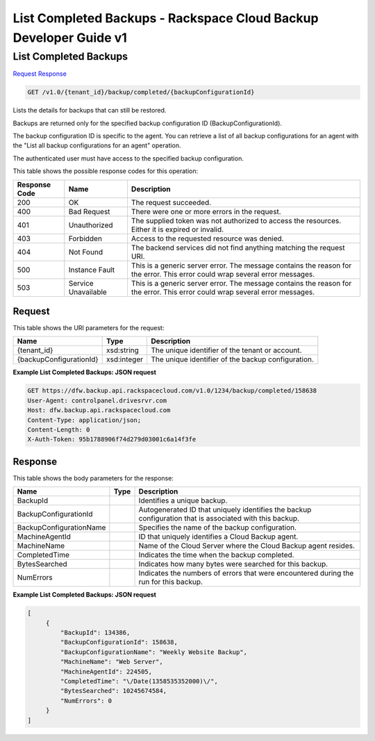 =============================================================================
List Completed Backups -  Rackspace Cloud Backup Developer Guide v1
=============================================================================

List Completed Backups
~~~~~~~~~~~~~~~~~~~~~~~~~

`Request <GET_list_completed_backups_v1.0_tenant_id_backup_completed_backupconfigurationid_.rst#request>`__
`Response <GET_list_completed_backups_v1.0_tenant_id_backup_completed_backupconfigurationid_.rst#response>`__

.. code-block:: javascript

    GET /v1.0/{tenant_id}/backup/completed/{backupConfigurationId}

Lists the details for backups that can still be restored.

Backups are returned only for the specified backup configuration ID (BackupConfigurationId).

The backup configuration ID is specific to the agent. You can retrieve a list of all backup configurations for an agent with the "List all backup configurations for an agent" operation.

The authenticated user must have access to the specified backup configuration.



This table shows the possible response codes for this operation:


+--------------------------+-------------------------+-------------------------+
|Response Code             |Name                     |Description              |
+==========================+=========================+=========================+
|200                       |OK                       |The request succeeded.   |
+--------------------------+-------------------------+-------------------------+
|400                       |Bad Request              |There were one or more   |
|                          |                         |errors in the request.   |
+--------------------------+-------------------------+-------------------------+
|401                       |Unauthorized             |The supplied token was   |
|                          |                         |not authorized to access |
|                          |                         |the resources. Either it |
|                          |                         |is expired or invalid.   |
+--------------------------+-------------------------+-------------------------+
|403                       |Forbidden                |Access to the requested  |
|                          |                         |resource was denied.     |
+--------------------------+-------------------------+-------------------------+
|404                       |Not Found                |The backend services did |
|                          |                         |not find anything        |
|                          |                         |matching the request URI.|
+--------------------------+-------------------------+-------------------------+
|500                       |Instance Fault           |This is a generic server |
|                          |                         |error. The message       |
|                          |                         |contains the reason for  |
|                          |                         |the error. This error    |
|                          |                         |could wrap several error |
|                          |                         |messages.                |
+--------------------------+-------------------------+-------------------------+
|503                       |Service Unavailable      |This is a generic server |
|                          |                         |error. The message       |
|                          |                         |contains the reason for  |
|                          |                         |the error. This error    |
|                          |                         |could wrap several error |
|                          |                         |messages.                |
+--------------------------+-------------------------+-------------------------+


Request
^^^^^^^^^^^^^^^^^

This table shows the URI parameters for the request:

+--------------------------+-------------------------+-------------------------+
|Name                      |Type                     |Description              |
+==========================+=========================+=========================+
|{tenant_id}               |xsd:string               |The unique identifier of |
|                          |                         |the tenant or account.   |
+--------------------------+-------------------------+-------------------------+
|{backupConfigurationId}   |xsd:integer              |The unique identifier of |
|                          |                         |the backup configuration.|
+--------------------------+-------------------------+-------------------------+








**Example List Completed Backups: JSON request**


.. code::

    GET https://dfw.backup.api.rackspacecloud.com/v1.0/1234/backup/completed/158638
    User-Agent: controlpanel.drivesrvr.com
    Host: dfw.backup.api.rackspacecloud.com
    Content-Type: application/json;
    Content-Length: 0
    X-Auth-Token: 95b1788906f74d279d03001c6a14f3fe


Response
^^^^^^^^^^^^^^^^^^


This table shows the body parameters for the response:

+--------------------------+-------------------------+-------------------------+
|Name                      |Type                     |Description              |
+==========================+=========================+=========================+
|BackupId                  |                         |Identifies a unique      |
|                          |                         |backup.                  |
+--------------------------+-------------------------+-------------------------+
|BackupConfigurationId     |                         |Autogenerated ID that    |
|                          |                         |uniquely identifies the  |
|                          |                         |backup configuration     |
|                          |                         |that is associated with  |
|                          |                         |this backup.             |
+--------------------------+-------------------------+-------------------------+
|BackupConfigurationName   |                         |Specifies the name of    |
|                          |                         |the backup configuration.|
+--------------------------+-------------------------+-------------------------+
|MachineAgentId            |                         |ID that uniquely         |
|                          |                         |identifies a Cloud       |
|                          |                         |Backup agent.            |
+--------------------------+-------------------------+-------------------------+
|MachineName               |                         |Name of the Cloud Server |
|                          |                         |where the Cloud Backup   |
|                          |                         |agent resides.           |
+--------------------------+-------------------------+-------------------------+
|CompletedTime             |                         |Indicates the time when  |
|                          |                         |the backup completed.    |
+--------------------------+-------------------------+-------------------------+
|BytesSearched             |                         |Indicates how many bytes |
|                          |                         |were searched for this   |
|                          |                         |backup.                  |
+--------------------------+-------------------------+-------------------------+
|NumErrors                 |                         |Indicates the numbers of |
|                          |                         |errors that were         |
|                          |                         |encountered during the   |
|                          |                         |run for this backup.     |
+--------------------------+-------------------------+-------------------------+





**Example List Completed Backups: JSON request**


.. code::

       [
            {
                "BackupId": 134386,
                "BackupConfigurationId": 158638,
                "BackupConfigurationName": "Weekly Website Backup",
                "MachineName": "Web Server",
                "MachineAgentId": 224505,
                "CompletedTime": "\/Date(1358535352000)\/",
                "BytesSearched": 10245674584,
                "NumErrors": 0
            }
       ]

